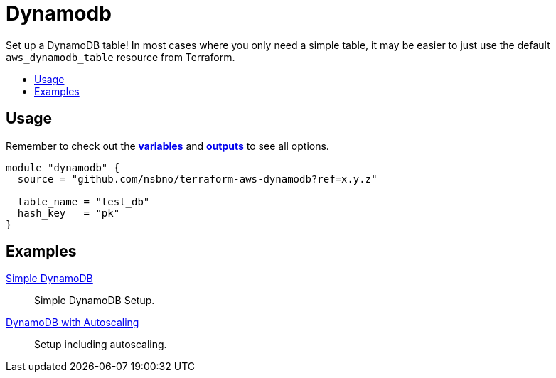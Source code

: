 = Dynamodb
:!toc-title:
:!toc-placement:
:toc:

Set up a DynamoDB table! In most cases where you only need a simple table, it may be easier to just use the default `aws_dynamodb_table` resource from Terraform.

toc::[]

== Usage
Remember to check out the link:variables.tf[*variables*] and link:outputs.tf[*outputs*] to see all options.

[source, hcl]
----
module "dynamodb" {
  source = "github.com/nsbno/terraform-aws-dynamodb?ref=x.y.z"

  table_name = "test_db"
  hash_key   = "pk"
}
----


== Examples
link:examples/simple[Simple DynamoDB]::
Simple DynamoDB Setup.

link:examples/autoscaling[DynamoDB with Autoscaling]::
Setup including autoscaling.
